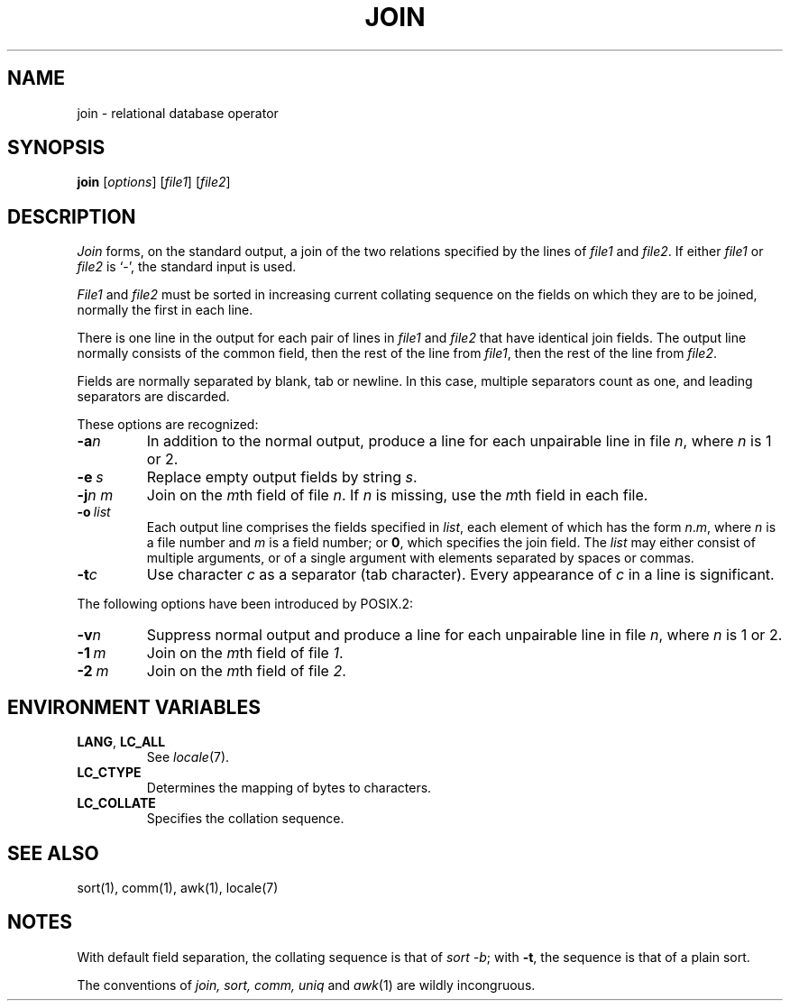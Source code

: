 .\"
.\" Derived from join(1), Unix 32V:
.\" Copyright(C) Caldera International Inc. 2001-2002. All rights reserved.
.\"
.\" Redistribution and use in source and binary forms, with or without
.\" modification, are permitted provided that the following conditions
.\" are met:
.\"   Redistributions of source code and documentation must retain the
.\"    above copyright notice, this list of conditions and the following
.\"    disclaimer.
.\"   Redistributions in binary form must reproduce the above copyright
.\"    notice, this list of conditions and the following disclaimer in the
.\"    documentation and/or other materials provided with the distribution.
.\"   All advertising materials mentioning features or use of this software
.\"    must display the following acknowledgement:
.\"      This product includes software developed or owned by Caldera
.\"      International, Inc.
.\"   Neither the name of Caldera International, Inc. nor the names of
.\"    other contributors may be used to endorse or promote products
.\"    derived from this software without specific prior written permission.
.\"
.\" USE OF THE SOFTWARE PROVIDED FOR UNDER THIS LICENSE BY CALDERA
.\" INTERNATIONAL, INC. AND CONTRIBUTORS ``AS IS'' AND ANY EXPRESS OR
.\" IMPLIED WARRANTIES, INCLUDING, BUT NOT LIMITED TO, THE IMPLIED
.\" WARRANTIES OF MERCHANTABILITY AND FITNESS FOR A PARTICULAR PURPOSE
.\" ARE DISCLAIMED. IN NO EVENT SHALL CALDERA INTERNATIONAL, INC. BE
.\" LIABLE FOR ANY DIRECT, INDIRECT INCIDENTAL, SPECIAL, EXEMPLARY, OR
.\" CONSEQUENTIAL DAMAGES (INCLUDING, BUT NOT LIMITED TO, PROCUREMENT OF
.\" SUBSTITUTE GOODS OR SERVICES; LOSS OF USE, DATA, OR PROFITS; OR
.\" BUSINESS INTERRUPTION) HOWEVER CAUSED AND ON ANY THEORY OF LIABILITY,
.\" WHETHER IN CONTRACT, STRICT LIABILITY, OR TORT (INCLUDING NEGLIGENCE
.\" OR OTHERWISE) ARISING IN ANY WAY OUT OF THE USE OF THIS SOFTWARE,
.\" EVEN IF ADVISED OF THE POSSIBILITY OF SUCH DAMAGE.
.TH JOIN 1 "2/5/05" "" "User Commands"
.SH NAME
join \- relational database operator
.SH SYNOPSIS
\fBjoin\fR [\fIoptions\fR] [\fIfile1\fR] [\fIfile2\fR]
.SH DESCRIPTION
.I Join
forms, on the standard output,
a join
of the two relations specified by the lines of
.I file1
and
.IR file2 .
If either
.I file1
or
.I file2
is `\-', the standard input is used.
.PP
.I File1
and 
.I file2
must be sorted in increasing current collating
sequence on the fields
on which they are to be joined,
normally the first in each line.
.PP
There is one line in the output 
for each pair of lines in 
.I file1 
and 
.I file2
that have identical join fields.
The output line normally consists of the common field,
then the rest of the line from 
.IR file1 ,
then the rest of the line from
.IR file2 .
.PP
Fields are normally separated by blank, tab or newline.
In this case, multiple separators count as one, and
leading separators are discarded.
.PP
These options are recognized:
.TP
.BI \-a n
In addition to the normal output,
produce a line for each unpairable line in file
.IR n ,
where
.I n
is 1 or 2.
.TP
.BI \-e \ s
Replace empty output fields by string
.IR s .
.TP
.BI \-j n\ m
Join on the
.IR m th
field of file
.IR n .
If
.I n
is missing, use the
.IR m th
field in each file.
.TP
.BI \-o \ list
Each output line comprises the fields specified in
.IR list ,
each element of which has the form
.IR n . m ,
where
.I n
is a file number and
.I m
is a field number;
or
.BR 0 ,
which specifies the join field.
The
.I list
may either consist of multiple arguments,
or of a single argument with elements separated by spaces or commas.
.TP
.BI \-t c
Use character
.I c
as a separator (tab character).
Every appearance of
.I c
in a line is significant.
.PP
The following options have been introduced by POSIX.2:
.TP
.BI \-v n
Suppress normal output
and produce a line for each unpairable line in file
.IR n ,
where
.I n
is 1 or 2.
.TP
\fB\-1\fI\ m\fR
Join on the
.IR m th
field of file
.IR 1 .
.TP
\fB\-2\fI\ m\fR
Join on the
.IR m th
field of file
.IR 2 .
.SH "ENVIRONMENT VARIABLES"
.TP
.BR LANG ", " LC_ALL
See
.IR locale (7).
.TP
.B LC_CTYPE
Determines the mapping of bytes to characters.
.TP
.B LC_COLLATE
Specifies the collation sequence.
.SH "SEE ALSO"
sort(1),
comm(1),
awk(1),
locale(7)
.SH NOTES
With default field separation,
the collating sequence is that of
.IR sort\ \-b ;
with
.BR \-t ,
the sequence is that of a plain sort.
.PP
The conventions of
.I join, sort, comm, uniq
and
.IR awk (1)
are wildly incongruous.
